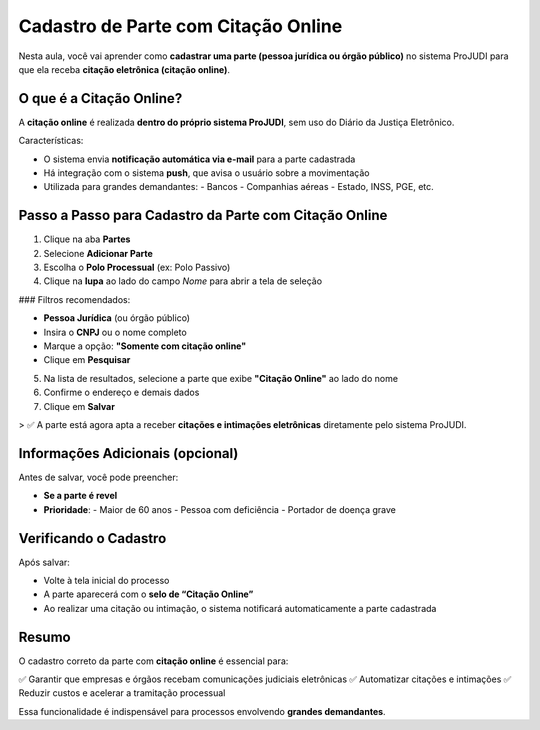 ===============================================================
Cadastro de Parte com Citação Online
===============================================================

Nesta aula, você vai aprender como **cadastrar uma parte (pessoa jurídica ou órgão público)** no sistema ProJUDI para que ela receba **citação eletrônica (citação online)**.

O que é a Citação Online?
---------------------------

A **citação online** é realizada **dentro do próprio sistema ProJUDI**, sem uso do Diário da Justiça Eletrônico.

Características:

- O sistema envia **notificação automática via e-mail** para a parte cadastrada
- Há integração com o sistema **push**, que avisa o usuário sobre a movimentação
- Utilizada para grandes demandantes:
  - Bancos
  - Companhias aéreas
  - Estado, INSS, PGE, etc.

Passo a Passo para Cadastro da Parte com Citação Online
---------------------------------------------------------

1. Clique na aba **Partes**
2. Selecione **Adicionar Parte**
3. Escolha o **Polo Processual** (ex: Polo Passivo)
4. Clique na **lupa** ao lado do campo *Nome* para abrir a tela de seleção

### Filtros recomendados:

- **Pessoa Jurídica** (ou órgão público)
- Insira o **CNPJ** ou o nome completo
- Marque a opção: **"Somente com citação online"**
- Clique em **Pesquisar**

5. Na lista de resultados, selecione a parte que exibe **"Citação Online"** ao lado do nome

6. Confirme o endereço e demais dados

7. Clique em **Salvar**

> ✅ A parte está agora apta a receber **citações e intimações eletrônicas** diretamente pelo sistema ProJUDI.

Informações Adicionais (opcional)
----------------------------------

Antes de salvar, você pode preencher:

- **Se a parte é revel**
- **Prioridade**:
  - Maior de 60 anos
  - Pessoa com deficiência
  - Portador de doença grave

Verificando o Cadastro
------------------------

Após salvar:

- Volte à tela inicial do processo
- A parte aparecerá com o **selo de “Citação Online”**
- Ao realizar uma citação ou intimação, o sistema notificará automaticamente a parte cadastrada

Resumo
--------

O cadastro correto da parte com **citação online** é essencial para:

✅ Garantir que empresas e órgãos recebam comunicações judiciais eletrônicas  
✅ Automatizar citações e intimações  
✅ Reduzir custos e acelerar a tramitação processual

Essa funcionalidade é indispensável para processos envolvendo **grandes demandantes**.

